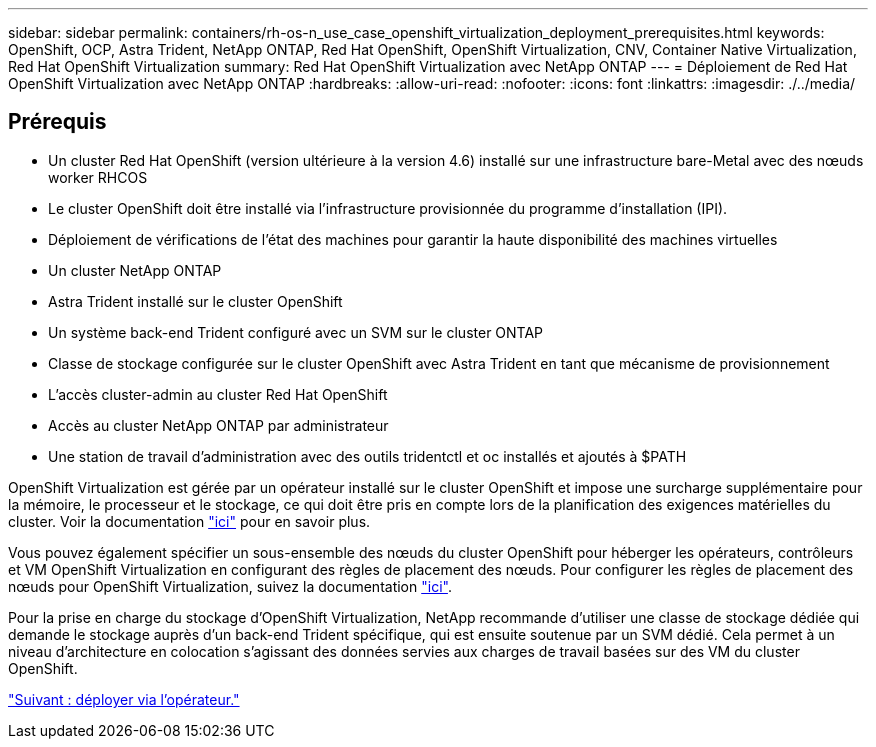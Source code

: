 ---
sidebar: sidebar 
permalink: containers/rh-os-n_use_case_openshift_virtualization_deployment_prerequisites.html 
keywords: OpenShift, OCP, Astra Trident, NetApp ONTAP, Red Hat OpenShift, OpenShift Virtualization, CNV, Container Native Virtualization, Red Hat OpenShift Virtualization 
summary: Red Hat OpenShift Virtualization avec NetApp ONTAP 
---
= Déploiement de Red Hat OpenShift Virtualization avec NetApp ONTAP
:hardbreaks:
:allow-uri-read: 
:nofooter: 
:icons: font
:linkattrs: 
:imagesdir: ./../media/




== Prérequis

* Un cluster Red Hat OpenShift (version ultérieure à la version 4.6) installé sur une infrastructure bare-Metal avec des nœuds worker RHCOS
* Le cluster OpenShift doit être installé via l'infrastructure provisionnée du programme d'installation (IPI).
* Déploiement de vérifications de l'état des machines pour garantir la haute disponibilité des machines virtuelles
* Un cluster NetApp ONTAP
* Astra Trident installé sur le cluster OpenShift
* Un système back-end Trident configuré avec un SVM sur le cluster ONTAP
* Classe de stockage configurée sur le cluster OpenShift avec Astra Trident en tant que mécanisme de provisionnement
* L'accès cluster-admin au cluster Red Hat OpenShift
* Accès au cluster NetApp ONTAP par administrateur
* Une station de travail d'administration avec des outils tridentctl et oc installés et ajoutés à $PATH


OpenShift Virtualization est gérée par un opérateur installé sur le cluster OpenShift et impose une surcharge supplémentaire pour la mémoire, le processeur et le stockage, ce qui doit être pris en compte lors de la planification des exigences matérielles du cluster. Voir la documentation https://docs.openshift.com/container-platform/4.7/virt/install/preparing-cluster-for-virt.html#virt-cluster-resource-requirements_preparing-cluster-for-virt["ici"] pour en savoir plus.

Vous pouvez également spécifier un sous-ensemble des nœuds du cluster OpenShift pour héberger les opérateurs, contrôleurs et VM OpenShift Virtualization en configurant des règles de placement des nœuds. Pour configurer les règles de placement des nœuds pour OpenShift Virtualization, suivez la documentation https://docs.openshift.com/container-platform/4.7/virt/install/virt-specifying-nodes-for-virtualization-components.html["ici"].

Pour la prise en charge du stockage d'OpenShift Virtualization, NetApp recommande d'utiliser une classe de stockage dédiée qui demande le stockage auprès d'un back-end Trident spécifique, qui est ensuite soutenue par un SVM dédié. Cela permet à un niveau d'architecture en colocation s'agissant des données servies aux charges de travail basées sur des VM du cluster OpenShift.

link:rh-os-n_use_case_openshift_virtualization_deployment.html["Suivant : déployer via l'opérateur."]
